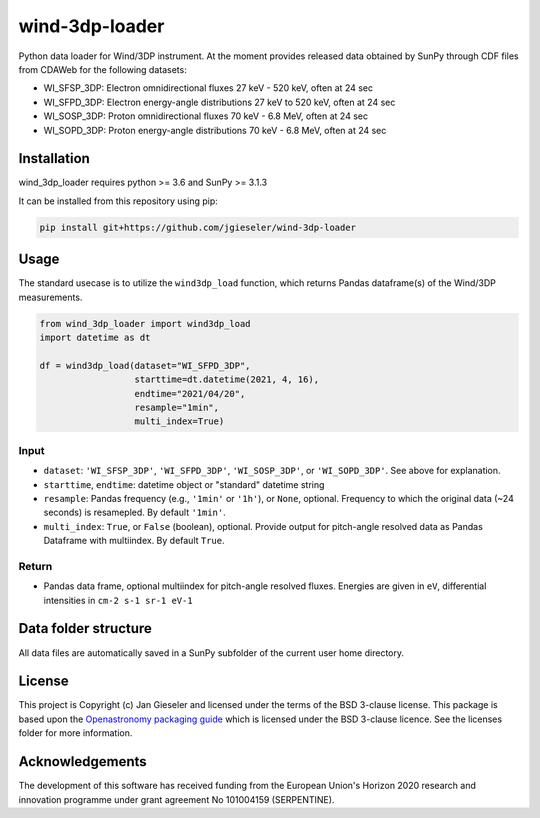 wind-3dp-loader
===============

Python data loader for Wind/3DP instrument. At the moment provides released data obtained by SunPy through CDF files from CDAWeb for the following datasets:

- WI_SFSP_3DP: Electron omnidirectional fluxes 27 keV - 520 keV, often at 24 sec
- WI_SFPD_3DP: Electron energy-angle distributions 27 keV to 520 keV, often at 24 sec
- WI_SOSP_3DP: Proton omnidirectional fluxes 70 keV - 6.8 MeV, often at 24 sec
- WI_SOPD_3DP: Proton energy-angle distributions 70 keV - 6.8 MeV, often at 24 sec

Installation
------------

wind_3dp_loader requires python >= 3.6 and SunPy >= 3.1.3

It can be installed from this repository using pip:

.. code:: bash

    pip install git+https://github.com/jgieseler/wind-3dp-loader

Usage
-----

The standard usecase is to utilize the ``wind3dp_load`` function, which
returns Pandas dataframe(s) of the Wind/3DP measurements.

.. code:: python

   from wind_3dp_loader import wind3dp_load
   import datetime as dt

   df = wind3dp_load(dataset="WI_SFPD_3DP",
                     starttime=dt.datetime(2021, 4, 16),
                     endtime="2021/04/20",
                     resample="1min",
                     multi_index=True)

Input
~~~~~

-  ``dataset``: ``'WI_SFSP_3DP'``, ``'WI_SFPD_3DP'``, ``'WI_SOSP_3DP'``, or ``'WI_SOPD_3DP'``. See above for explanation.
-  ``starttime``, ``endtime``: datetime object or "standard" datetime string
-  ``resample``: Pandas frequency (e.g., ``'1min'`` or ``'1h'``), or ``None``, optional. Frequency to which the original data (~24 seconds) is resamepled. By default ``'1min'``.
-  ``multi_index``: ``True``, or ``False`` (boolean), optional. Provide output for pitch-angle resolved data as Pandas Dataframe with multiindex. By default ``True``.

Return
~~~~~~

-  Pandas data frame, optional multiindex for pitch-angle resolved fluxes. Energies are given in ``eV``, differential intensities in ``cm-2 s-1 sr-1 eV-1``


Data folder structure
---------------------

All data files are automatically saved in a SunPy subfolder of the current user home directory.


License
-------

This project is Copyright (c) Jan Gieseler and licensed under
the terms of the BSD 3-clause license. This package is based upon
the `Openastronomy packaging guide <https://github.com/OpenAstronomy/packaging-guide>`_
which is licensed under the BSD 3-clause licence. See the licenses folder for
more information.

Acknowledgements
----------------

The development of this software has received funding from the European Union's Horizon 2020 research and innovation programme under grant agreement No 101004159 (SERPENTINE).
